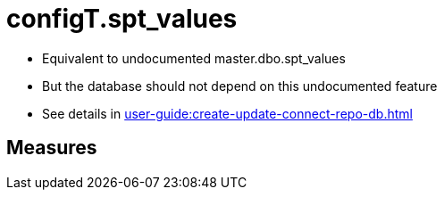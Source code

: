= configT.spt_values

// tag::description[]
* Equivalent to undocumented master.dbo.spt_values
* But the database should not depend on this undocumented feature
* See details in xref:user-guide:create-update-connect-repo-db.adoc[]
// uncomment the following attribute, to hide exported descriptions

:hide-exported-description:
// end::description[]

== Measures



